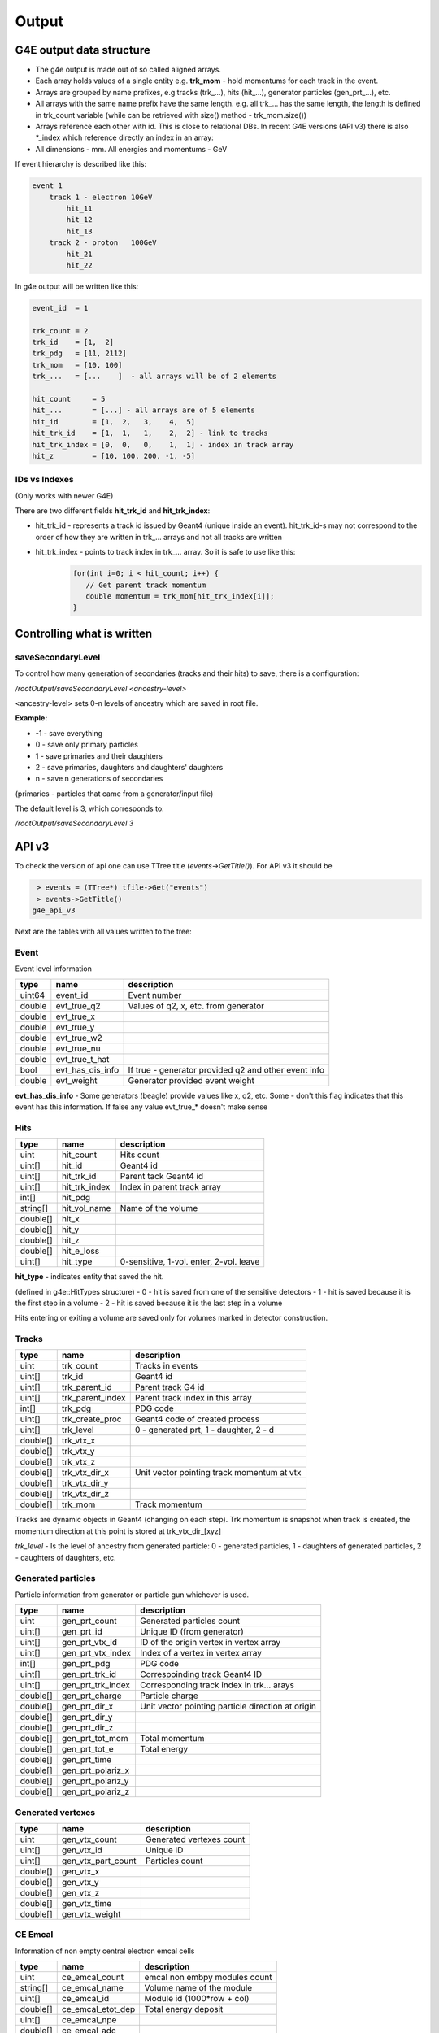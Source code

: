 Output
======

G4E output data structure
-------------------------

- The g4e output is made out of so called aligned arrays.

- Each array holds values of a single entity e.g. **trk_mom** - hold momentums for each track in the event.

- Arrays are grouped by name prefixes, e.g  tracks (trk\_...), hits (hit\_...), generator particles (gen_prt\_...), etc.

- All arrays with the same name prefix have the same length. e.g. all trk\_... has the same length, the length is
  defined in trk_count variable (while can be retrieved with size() method - trk_mom.size())

- Arrays reference each other with id. This is close to relational DBs.
  In recent G4E versions (API v3) there is also *_index which reference directly an index in an array:

- All dimensions - mm. All energies and momentums - GeV

.. image:: _images/io_structure.svg
   :name: G4E output file structure



If event hierarchy is described like this:


.. code::

    event 1
        track 1 - electron 10GeV
            hit_11
            hit_12
            hit_13
        track 2 - proton   100GeV
            hit_21
            hit_22


In g4e output will be written like this:


.. code::

    event_id  = 1

    trk_count = 2
    trk_id    = [1,  2]
    trk_pdg   = [11, 2112]
    trk_mom   = [10, 100]
    trk_...   = [...    ]  - all arrays will be of 2 elements

    hit_count     = 5
    hit_...       = [...] - all arrays are of 5 elements
    hit_id        = [1,  2,   3,    4,  5]
    hit_trk_id    = [1,  1,   1,    2,  2] - link to tracks
    hit_trk_index = [0,  0,   0,    1,  1] - index in track array
    hit_z         = [10, 100, 200, -1, -5]


IDs vs Indexes
~~~~~~~~~~~~~~

(Only works with newer G4E)

There are two different fields **hit_trk_id** and **hit_trk_index**:

- hit_trk_id - represents a track id issued by Geant4 (unique inside an event). hit_trk_id-s
  may not correspond to the order of how they are written in trk\_... arrays and not all tracks are written

- hit_trk_index - points to track index in trk\_... array. So it is safe to use like this:
    .. code:: c++

       for(int i=0; i < hit_count; i++) {
          // Get parent track momentum
          double momentum = trk_mom[hit_trk_index[i]];
       }



Controlling what is written
---------------------------

saveSecondaryLevel
~~~~~~~~~~~~~~~~~~

To control how many generation of secondaries (tracks and their hits) to save, there is a configuration:

`/rootOutput/saveSecondaryLevel <ancestry-level>`

<ancestry-level> sets 0-n levels of ancestry which are saved in root file.

**Example:**

* -1 -  save everything
* 0  - save only primary particles
* 1  - save primaries and their daughters
* 2  - save primaries, daughters and daughters' daughters
* n  - save n generations of secondaries

(primaries - particles that came from a generator/input file)

The default level is 3, which corresponds to:

`/rootOutput/saveSecondaryLevel 3`

API v3
------

To check the version of api one can use TTree title (`events->GetTitle()`).
For API v3 it should be

.. code::

    > events = (TTree*) tfile->Get("events")
    > events->GetTitle()
   g4e_api_v3

Next are the tables with all values written to the tree:

Event
~~~~~

Event level information


========  =====================  ===============
  type      name                   description
========  =====================  ===============
uint64     event_id                Event number
double     evt_true_q2             Values of q2, x, etc. from generator
double     evt_true_x
double     evt_true_y
double     evt_true_w2
double     evt_true_nu
double     evt_true_t_hat
bool       evt_has_dis_info       If true - generator provided q2 and other event info
double     evt_weight             Generator provided event weight
========  =====================  ===============

**evt_has_dis_info** - Some generators (beagle) provide values like x, q2, etc. Some - don't this
flag indicates that this event has this information. If false any value evt_true\_* doesn't make sense


Hits
~~~~

========  =====================  ===============
  type      name                   description
========  =====================  ===============
uint       hit_count               Hits count
uint[]     hit_id                  Geant4 id
uint[]     hit_trk_id              Parent tack Geant4 id
uint[]     hit_trk_index           Index in parent track array
int[]      hit_pdg
string[]   hit_vol_name            Name of the volume
double[]   hit_x
double[]   hit_y
double[]   hit_z
double[]   hit_e_loss
uint[]     hit_type                0-sensitive, 1-vol. enter, 2-vol. leave
========  =====================  ===============

**hit_type** - indicates entity that saved the hit.

(defined in g4e::HitTypes structure)
- 0 - hit is saved from one of the sensitive detectors
- 1 - hit is saved because it is the first step in a volume
- 2 - hit is saved because it is the last step in a volume

Hits entering or exiting a volume are saved only for volumes marked in detector construction.


Tracks
~~~~~~

========  =====================  =============
  type      name                  description
========  =====================  =============
uint       trk_count              Tracks in events
uint[]     trk_id                 Geant4 id
uint[]     trk_parent_id          Parent track G4 id
uint[]     trk_parent_index       Parent track index in this array
int[]      trk_pdg                PDG code
uint[]     trk_create_proc        Geant4 code of created process
uint[]     trk_level              0 - generated prt, 1 - daughter, 2 - d
double[]   trk_vtx_x
double[]   trk_vtx_y
double[]   trk_vtx_z
double[]   trk_vtx_dir_x          Unit vector pointing track momentum at vtx
double[]   trk_vtx_dir_y
double[]   trk_vtx_dir_z
double[]   trk_mom                Track momentum
========  =====================  =============

Tracks are dynamic objects in Geant4 (changing on each step). Trk momentum
is snapshot when track is created, the momentum direction at this point is
stored at trk_vtx_dir\_[xyz]

*trk_level* - Is the level of ancestry from generated particle:
0  - generated particles, 1  - daughters of generated particles,
2 - daughters of daughters, etc.



Generated particles
~~~~~~~~~~~~~~~~~~~

Particle information from generator or particle gun whichever is used.

========  =====================  =============
  type      name                  description
========  =====================  =============
uint        gen_prt_count         Generated particles count
uint[]      gen_prt_id            Unique ID (from generator)
uint[]      gen_prt_vtx_id        ID of the origin vertex in vertex array
uint[]      gen_prt_vtx_index     Index of a vertex in vertex array
int[]       gen_prt_pdg           PDG code
uint[]      gen_prt_trk_id        Correspoinding track Geant4 ID
uint[]      gen_prt_trk_index     Corresponding track index in trk... arays
double[]    gen_prt_charge        Particle charge
double[]    gen_prt_dir_x         Unit vector pointing particle direction at origin
double[]    gen_prt_dir_y
double[]    gen_prt_dir_z
double[]    gen_prt_tot_mom       Total momentum
double[]    gen_prt_tot_e         Total energy
double[]    gen_prt_time
double[]    gen_prt_polariz_x
double[]    gen_prt_polariz_y
double[]    gen_prt_polariz_z
========  =====================  =============

Generated vertexes
~~~~~~~~~~~~~~~~~~

========  =====================  =============
  type      name                  description
========  =====================  =============
uint        gen_vtx_count         Generated vertexes count
uint[]      gen_vtx_id            Unique ID
uint[]      gen_vtx_part_count    Particles count
double[]    gen_vtx_x
double[]    gen_vtx_y
double[]    gen_vtx_z
double[]    gen_vtx_time
double[]    gen_vtx_weight
========  =====================  =============


CE Emcal
~~~~~~~~

Information of non empty central electron emcal cells

========  =====================  =============
  type      name                  description
========  =====================  =============
uint        ce_emcal_count        emcal non embpy modules count
string[]    ce_emcal_name         Volume name of the module
uint[]      ce_emcal_id           Module id (1000*row + col)
double[]    ce_emcal_etot_dep     Total energy deposit
uint[]      ce_emcal_npe
double[]    ce_emcal_adc
double[]    ce_emcal_tdc
double[]    ce_emcal_xcrs         X, Y Z of a cell center
double[]    ce_emcal_ycrs
double[]    ce_emcal_zcrs
uint[]      ce_emcal_row
uint[]      ce_emcal_col
uint[]      ce_emcal_section      0 PWO, 1 Glass
========  =====================  =============


